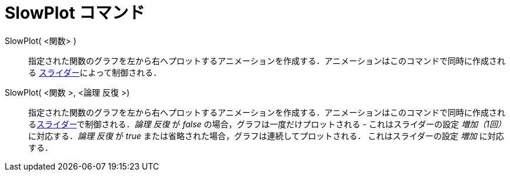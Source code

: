 = SlowPlot コマンド
:page-en: commands/SlowPlot
ifdef::env-github[:imagesdir: /ja/modules/ROOT/assets/images]

SlowPlot( <関数> )::
  指定された関数のグラフを左から右へプロットするアニメーションを作成する．アニメーションはこのコマンドで同時に作成される
  xref:/tools/スライダー.adoc[スライダー]によって制御される．

SlowPlot( <関数 >, <論理 反復 >)::
  指定された関数のグラフを左から右へプロットするアニメーションを作成する．アニメーションはこのコマンドで同時に作成されるxref:/tools/スライダー.adoc[スライダー]で制御される．_論理
  反復_ が _false_ の場合，グラフは一度だけプロットされる - これはスライダーの設定 _増加（1回）_ に対応する．_論理
  反復_ が _true_ または省略された場合，グラフは連続してプロットされる． これはスライダーの設定 _増加_ に対応する．
